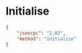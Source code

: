 * Initialise

#+BEGIN_SRC json
  { 
      "jsonrpc": "2.02",
      "method": "initialize"
  }
#+END_SRC
